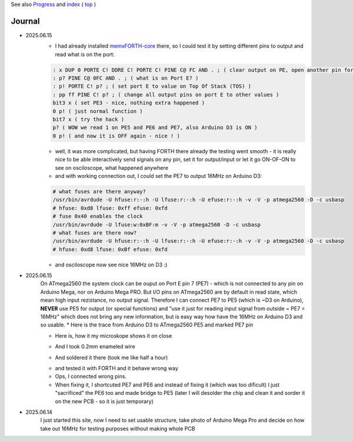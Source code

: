 
See also `Progress <Progress.rst>`__ and `index <README.rst>`__ ( `top <../README.rst>`__ )

Journal
=======

* 2025.06.15
	* I had already installed `memxFORTH-core <https://github.com/githubgilhad/memxFORTH-core>`__ there, so I could test it by setting different pins to output and read what is on the port:
	
	.. code:: FORTH
	
		: x DUP 0 PORTE C! DDRE C! PORTE C! PINE C@ FC AND . ; ( clear output on PE, open another pin for output and set it, read the port, ignore bits 0 and 1 (RX TX) )
		: p? PINE C@ 0FC AND . ; ( what is on Port E? )
		: p! PORTE C! p? ; ( set port E to value on Top Of Stack (TOS) )
		: pp ff PINE C! p? ; ( change all output pins on port E to other values )
		bit3 x ( set PE3 - nice, nothing extra happened )
		0 p! ( just normal function )
		bit7 x ( try the hack ) 
		p? ( WOW we read 1 on PE5 and PE6 and PE7, also Arduino D3 is ON )
		0 p! ( and now it is OFF again - nice ! )
	
	* well, it was more complicated, but having FORTH there already the testing went smooth - it is really nice to be able interactively send signals on any pin, set it for output/input or let it go ON-OF-ON to see on osciloscope, what happened anywhere
	* and with working connection out, I could set the PE7 to output 16MHz on Arduino D3:

	.. code:: bash
	
		# what fuses are there anyway?
		/usr/bin/avrdude -U hfuse:r:-:h -U lfuse:r:-:h -U efuse:r:-:h -v -V -p atmega2560 -D -c usbasp
		# hfuse: 0xd8 lfuse: 0xff efuse: 0xfd
		# fuse 0x40 enables the clock
		/usr/bin/avrdude -U lfuse:w:0xBF:m -v -V -p atmega2560 -D -c usbasp
		# what fuses are there now?
		/usr/bin/avrdude -U hfuse:r:-:h -U lfuse:r:-:h -U efuse:r:-:h -v -V -p atmega2560 -D -c usbasp
		# hfuse: 0xd8 lfuse: 0xBf efuse: 0xfd
	
	* and osciloscope now see nice 16MHz on D3 :)

* 2025.06.15
	On ATmega2560 the system clock can be ouput on Port E pin 7 (PE7) - which is not connected to any pin on Arduino Mega, nor on Arduino Mega PRO. But I/O pins on ATmega2560 are by default in read state, which mean high input rezistance, no output signal. Therefore I can connect PE7 to PE5 (which is ~D3 on Arduino), **NEVER** use PE5 for output (or special functions) and "use it just for reading input signal from outside = PE7 = 16MHz" which does not bring any new information, but is easy way how have the 16MHz on Arduino D3 and so usable.
	* Here is the trace from Arduino D3 to ATmega2560 PE5 and marked PE7 pin
		
	.. image:: 2025.06.15-PE5_trace_1.jpg
		:width: 250
		:target: 2025.06.15-PE5_trace_1.jpg
	
	.. image:: 2025.06.15-PE5_trace_2.jpg
		:width: 250
		:target: 2025.06.15-PE5_trace_2.jpg
	
	* Here is, how it my microskope shows it on close
	
	.. image:: 2025.06.15-trace_1.jpg
		:width: 250
		:target: 2025.06.15-trace_1.jpg

	* And I took 0.2mm enameled wire
	
	.. image:: 2025.06.15-trace_2_wire.jpg
		:width: 250
		:target: 2025.06.15-trace_2_wire.jpg
	
	* And soldered it there (took me like half a hour)
	
	.. image:: 2025.06.15-trace_3_loop.jpg
		:width: 250
		:target: 2025.06.15-trace_3_loop.jpg
	
	* and tested it with FORTH and it behave wrong way
	* Ops, I connected wrong pins. 
	* When fixing it, I shortcuted PE7 and PE6 and instead of fixing it (which was too dificult) I just "sacrificed" the PE6 too and made bridge to PE5 (later I will desolder the chip and clean it and sorder it on the new PCB - so it is just temporary)
	
	.. image:: 2025.06.15-trace_4_hack.jpg
		:width: 250
		:target: 2025.06.15-trace_4_hack.jpg



* 2025.06.14
	I just started this site, now I need to set usable structure, take photo of Arduino Mega Pro and decide on how take out 16MHz for testing purposes without making whole PCB
	
	.. image:: Arduino_mega_2560_PRO_foto_1.png
		:width: 250
		:target: Arduino_mega_2560_PRO_foto_1.png

